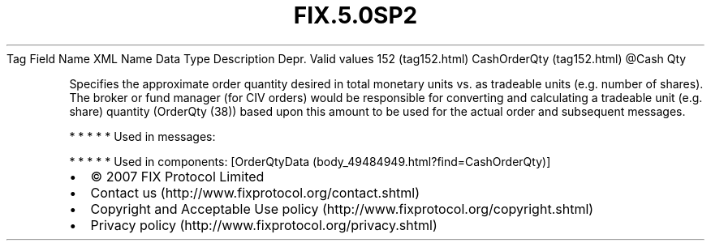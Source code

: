 .TH FIX.5.0SP2 "" "" "Tag #152"
Tag
Field Name
XML Name
Data Type
Description
Depr.
Valid values
152 (tag152.html)
CashOrderQty (tag152.html)
\@Cash
Qty
.PP
Specifies the approximate order quantity desired in total monetary
units vs. as tradeable units (e.g. number of shares). The broker or
fund manager (for CIV orders) would be responsible for converting
and calculating a tradeable unit (e.g. share) quantity (OrderQty
(38)) based upon this amount to be used for the actual order and
subsequent messages.
.PP
   *   *   *   *   *
Used in messages:
.PP
   *   *   *   *   *
Used in components:
[OrderQtyData (body_49484949.html?find=CashOrderQty)]

.PD 0
.P
.PD

.PP
.PP
.IP \[bu] 2
© 2007 FIX Protocol Limited
.IP \[bu] 2
Contact us (http://www.fixprotocol.org/contact.shtml)
.IP \[bu] 2
Copyright and Acceptable Use policy (http://www.fixprotocol.org/copyright.shtml)
.IP \[bu] 2
Privacy policy (http://www.fixprotocol.org/privacy.shtml)
